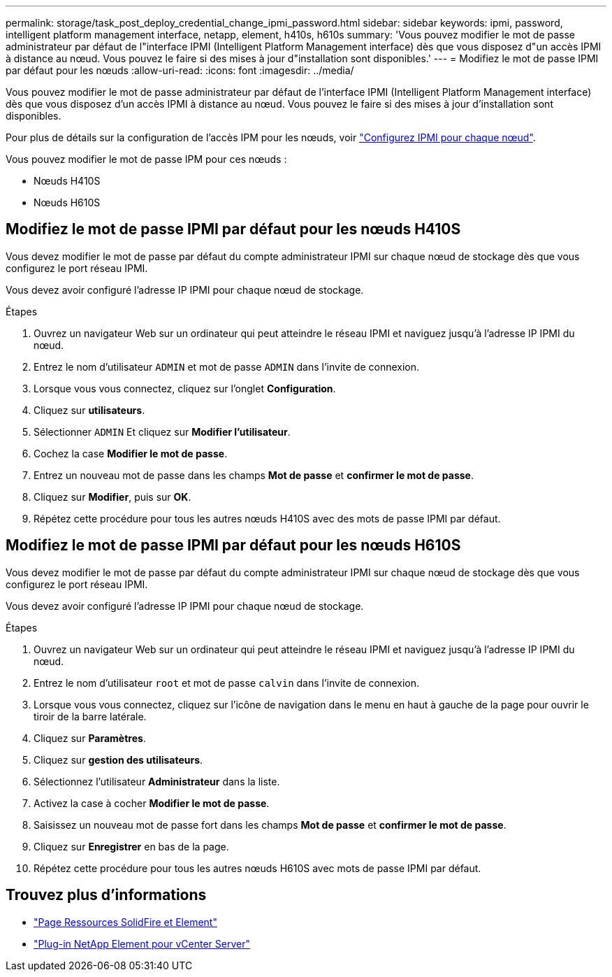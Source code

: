 ---
permalink: storage/task_post_deploy_credential_change_ipmi_password.html 
sidebar: sidebar 
keywords: ipmi, password, intelligent platform management interface, netapp, element, h410s, h610s 
summary: 'Vous pouvez modifier le mot de passe administrateur par défaut de l"interface IPMI (Intelligent Platform Management interface) dès que vous disposez d"un accès IPMI à distance au nœud. Vous pouvez le faire si des mises à jour d"installation sont disponibles.' 
---
= Modifiez le mot de passe IPMI par défaut pour les nœuds
:allow-uri-read: 
:icons: font
:imagesdir: ../media/


[role="lead"]
Vous pouvez modifier le mot de passe administrateur par défaut de l'interface IPMI (Intelligent Platform Management interface) dès que vous disposez d'un accès IPMI à distance au nœud. Vous pouvez le faire si des mises à jour d'installation sont disponibles.

Pour plus de détails sur la configuration de l'accès IPM pour les nœuds, voir link:https://docs.netapp.com/us-en/hci/docs/hci_prereqs_final_prep.html["Configurez IPMI pour chaque nœud"^].

Vous pouvez modifier le mot de passe IPM pour ces nœuds :

* Nœuds H410S
* Nœuds H610S




== Modifiez le mot de passe IPMI par défaut pour les nœuds H410S

Vous devez modifier le mot de passe par défaut du compte administrateur IPMI sur chaque nœud de stockage dès que vous configurez le port réseau IPMI.

Vous devez avoir configuré l'adresse IP IPMI pour chaque nœud de stockage.

.Étapes
. Ouvrez un navigateur Web sur un ordinateur qui peut atteindre le réseau IPMI et naviguez jusqu'à l'adresse IP IPMI du nœud.
. Entrez le nom d'utilisateur `ADMIN` et mot de passe `ADMIN` dans l'invite de connexion.
. Lorsque vous vous connectez, cliquez sur l'onglet *Configuration*.
. Cliquez sur *utilisateurs*.
. Sélectionner `ADMIN` Et cliquez sur *Modifier l'utilisateur*.
. Cochez la case *Modifier le mot de passe*.
. Entrez un nouveau mot de passe dans les champs *Mot de passe* et *confirmer le mot de passe*.
. Cliquez sur *Modifier*, puis sur *OK*.
. Répétez cette procédure pour tous les autres nœuds H410S avec des mots de passe IPMI par défaut.




== Modifiez le mot de passe IPMI par défaut pour les nœuds H610S

Vous devez modifier le mot de passe par défaut du compte administrateur IPMI sur chaque nœud de stockage dès que vous configurez le port réseau IPMI.

Vous devez avoir configuré l'adresse IP IPMI pour chaque nœud de stockage.

.Étapes
. Ouvrez un navigateur Web sur un ordinateur qui peut atteindre le réseau IPMI et naviguez jusqu'à l'adresse IP IPMI du nœud.
. Entrez le nom d'utilisateur `root` et mot de passe `calvin` dans l'invite de connexion.
. Lorsque vous vous connectez, cliquez sur l'icône de navigation dans le menu en haut à gauche de la page pour ouvrir le tiroir de la barre latérale.
. Cliquez sur *Paramètres*.
. Cliquez sur *gestion des utilisateurs*.
. Sélectionnez l'utilisateur *Administrateur* dans la liste.
. Activez la case à cocher *Modifier le mot de passe*.
. Saisissez un nouveau mot de passe fort dans les champs *Mot de passe* et *confirmer le mot de passe*.
. Cliquez sur *Enregistrer* en bas de la page.
. Répétez cette procédure pour tous les autres nœuds H610S avec mots de passe IPMI par défaut.




== Trouvez plus d'informations

* https://www.netapp.com/data-storage/solidfire/documentation["Page Ressources SolidFire et Element"^]
* https://docs.netapp.com/us-en/vcp/index.html["Plug-in NetApp Element pour vCenter Server"^]

